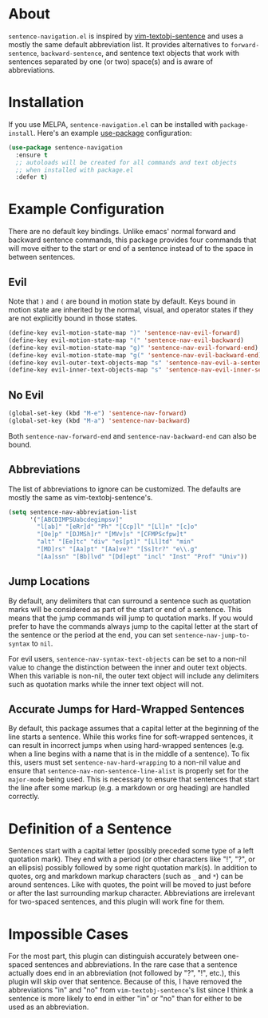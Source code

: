 * About [[http://melpa.org/#/sentence-navigation][file:http://melpa.org/packages/sentence-navigation-badge.svg]]
=sentence-navigation.el= is inspired by [[https://github.com/reedes/vim-textobj-sentence][vim-textobj-sentence]] and uses a mostly the same default abbreviation list. It provides alternatives to ~forward-sentence~, ~backward-sentence~, and sentence text objects that work with sentences separated by one (or two) space(s) and is aware of abbreviations.

* Installation
If you use MELPA, =sentence-navigation.el= can be installed with ~package-install~. Here's an example [[https://github.com/jwiegley/use-package][use-package]] configuration:
#+begin_src emacs-lisp
(use-package sentence-navigation
  :ensure t
  ;; autoloads will be created for all commands and text objects
  ;; when installed with package.el
  :defer t)
#+end_src

* Example Configuration
There are no default key bindings. Unlike emacs' normal forward and backward sentence commands, this package provides four commands that will move either to the start or end of a sentence instead of to the space in between sentences.

** Evil
Note that =)= and =(= are bound in motion state by default. Keys bound in motion state are inherited by the normal, visual, and operator states if they are not explicitly bound in those states.

#+begin_src emacs-lisp
(define-key evil-motion-state-map ")" 'sentence-nav-evil-forward)
(define-key evil-motion-state-map "(" 'sentence-nav-evil-backward)
(define-key evil-motion-state-map "g)" 'sentence-nav-evil-forward-end)
(define-key evil-motion-state-map "g(" 'sentence-nav-evil-backward-end)
(define-key evil-outer-text-objects-map "s" 'sentence-nav-evil-a-sentence)
(define-key evil-inner-text-objects-map "s" 'sentence-nav-evil-inner-sentence)
#+end_src
** No Evil
#+begin_src emacs-lisp
(global-set-key (kbd "M-e") 'sentence-nav-forward)
(global-set-key (kbd "M-a") 'sentence-nav-backward)
#+end_src
Both ~sentence-nav-forward-end~ and ~sentence-nav-backward-end~ can also be bound.

** Abbreviations
The list of abbreviations to ignore can be customized. The defaults are mostly the same as vim-textobj-sentence's.
#+begin_src emacs-lisp
(setq sentence-nav-abbreviation-list
      '("[ABCDIMPSUabcdegimpsv]"
        "l[ab]" "[eRr]d" "Ph" "[Ccp]l" "[Ll]n" "[c]o"
        "[Oe]p" "[DJMSh]r" "[MVv]s" "[CFMPScfpw]t"
        "alt" "[Ee]tc" "div" "es[pt]" "[Ll]td" "min"
        "[MD]rs" "[Aa]pt" "[Aa]ve?" "[Ss]tr?" "e\\.g"
        "[Aa]ssn" "[Bb]lvd" "[Dd]ept" "incl" "Inst" "Prof" "Univ"))
#+end_src
** Jump Locations
By default, any delimiters that can surround a sentence such as quotation marks will be considered as part of the start or end of a sentence. This means that the jump commands will jump to quotation marks. If you would prefer to have the commands always jump to the capital letter at the start of the sentence or the period at the end, you can set =sentence-nav-jump-to-syntax= to =nil=.

For evil users, =sentence-nav-syntax-text-objects= can be set to a non-nil value to change the distinction between the inner and outer text objects. When this variable is non-nil, the outer text object will include any delimiters such as quotation marks while the inner text object will not.

** Accurate Jumps for Hard-Wrapped Sentences
By default, this package assumes that a capital letter at the beginning of the line starts a sentence. While this works fine for soft-wrapped sentences, it can result in incorrect jumps when using hard-wrapped sentences (e.g. when a line begins with a name that is in the middle of a sentence). To fix this, users must set =sentence-nav-hard-wrapping= to a non-nil value and ensure that =sentence-nav-non-sentence-line-alist= is properly set for the =major-mode= being used. This is necessary to ensure that sentences that start the line after some markup (e.g. a markdown or org heading) are handled correctly.

* Definition of a Sentence
Sentences start with a capital letter (possibly preceded some type of a left quotation mark). They end with a period (or other characters like "!", "?", or an ellipsis) possibly followed by some right quotation mark(s). In addition to quotes, org and markdown markup characters (such as =_= and =*=) can be around sentences. Like with quotes, the point will be moved to just before or after the last surrounding markup character. Abbreviations are irrelevant for two-spaced sentences, and this plugin will work fine for them.

* Impossible Cases
For the most part, this plugin can distinguish accurately between one-spaced sentences and abbreviations. In the rare case that a sentence actually does end in an abbreviation (not followed by "?", "!", etc.), this plugin will skip over that sentence. Because of this, I have removed the abbreviations "in" and "no" from =vim-textobj-sentence='s list since I think a sentence is more likely to end in either "in" or "no" than for either to be used as an abbreviation.
